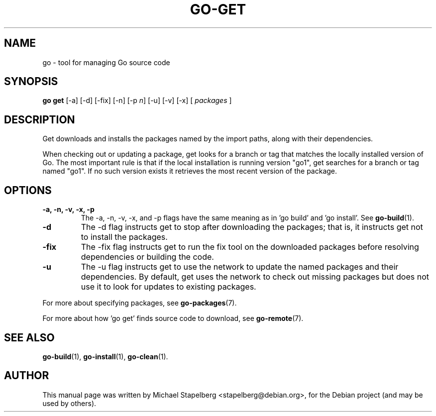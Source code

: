 .\"                                      Hey, EMACS: -*- nroff -*-
.TH GO-GET 1 "2012-06-15"
.\" Please adjust this date whenever revising the manpage.
.SH NAME
go \- tool for managing Go source code
.SH SYNOPSIS
.B go get
.RB [\|\-a\|]
.RB [\|\-d\|]
.RB [\|\-fix\|]
.RB [\|\-n\|]
.RB [\|\-p
.IR n \|]
.RB [\|\-u\|]
.RB [\|\-v\|]
.RB [\|\-x\|]
.RB [
.IR packages
.RB ]
.SH DESCRIPTION
Get downloads and installs the packages named by the import paths,
along with their dependencies.

When checking out or updating a package, get looks for a branch or tag that
matches the locally installed version of Go. The most important rule is that if
the local installation is running version "go1", get searches for a branch or
tag named "go1". If no such version exists it retrieves the most recent version
of the package.

.SH OPTIONS
.TP
.B \-a, \-n, \-v, \-x, \-p
The \-a, \-n, \-v, \-x, and \-p flags have the same meaning as in 'go build'
and 'go install'.  See \fBgo-build\fP(1).
.TP
.B \-d
The \-d flag instructs get to stop after downloading the packages; that is,
it instructs get not to install the packages.
.TP
.B \-fix
The \-fix flag instructs get to run the fix tool on the downloaded packages
before resolving dependencies or building the code.
.TP
.B \-u
The \-u flag instructs get to use the network to update the named packages
and their dependencies.  By default, get uses the network to check out
missing packages but does not use it to look for updates to existing packages.
.P
For more about specifying packages, see \fBgo-packages\fP(7).
.P
For more about how 'go get' finds source code to download, see \fBgo-remote\fP(7).
.SH SEE ALSO
.BR go-build (1),
.BR go-install (1),
.BR go-clean (1).
.SH AUTHOR
.PP
This manual page was written by Michael Stapelberg <stapelberg@debian.org>,
for the Debian project (and may be used by others).
